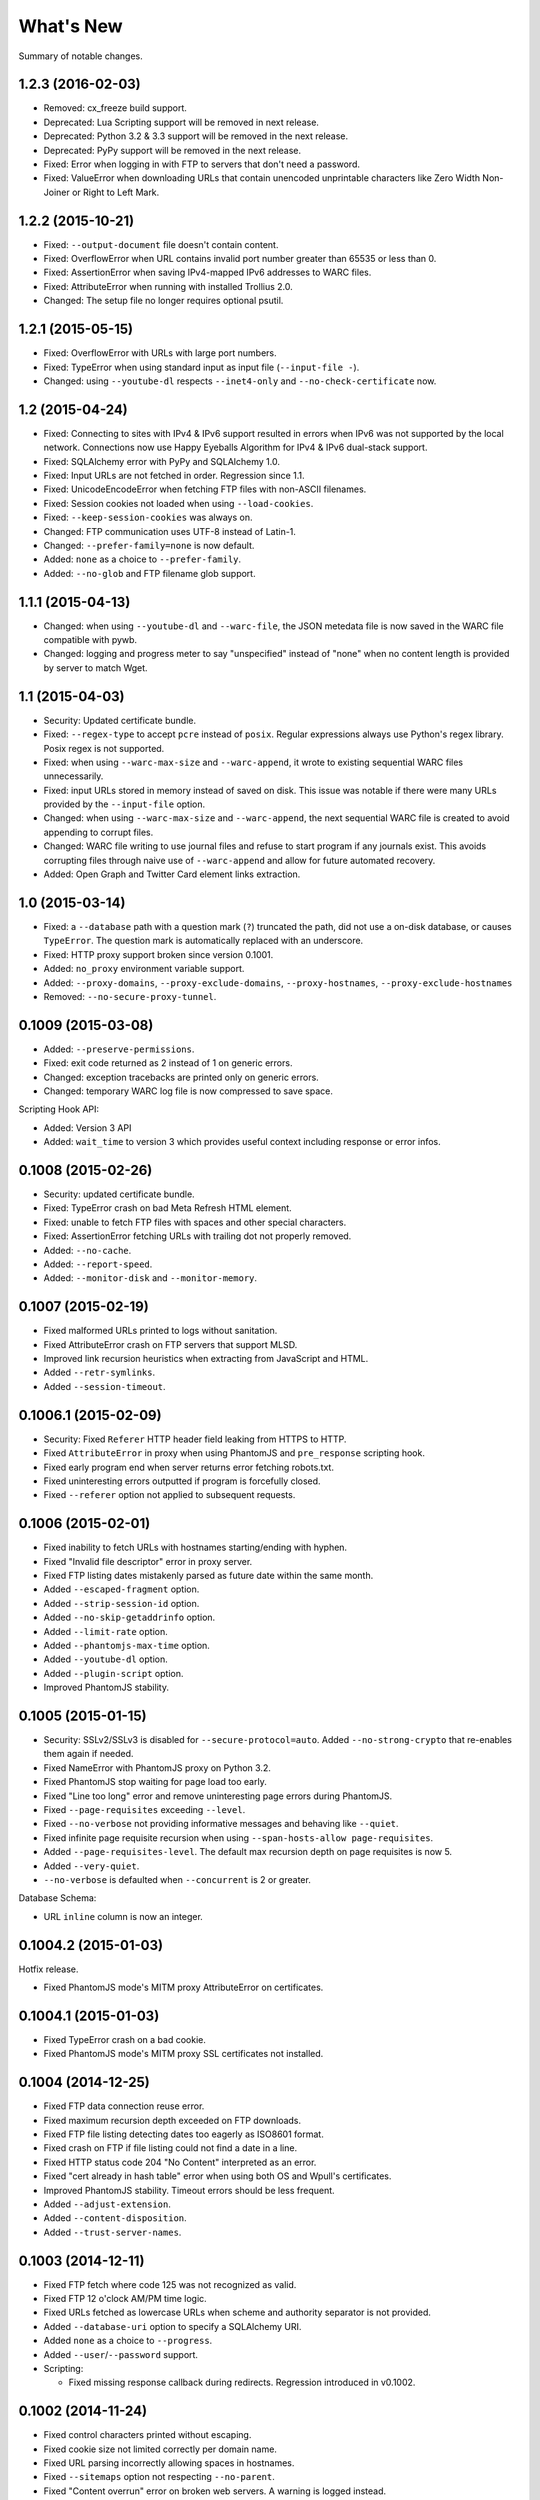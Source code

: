 ==========
What's New
==========

Summary of notable changes.

.. Take advice from http://keepachangelog.com/.

1.2.3 (2016-02-03)
==================

* Removed: cx_freeze build support.
* Deprecated: Lua Scripting support will be removed in next release.
* Deprecated: Python 3.2 & 3.3 support will be removed in the next release.
* Deprecated: PyPy support will be removed in the next release.
* Fixed: Error when logging in with FTP to servers that don't need a password.
* Fixed: ValueError when downloading URLs that contain unencoded unprintable characters like Zero Width Non-Joiner or Right to Left Mark.


1.2.2 (2015-10-21)
==================

* Fixed: ``--output-document`` file doesn't contain content.
* Fixed: OverflowError when URL contains invalid port number greater than 65535 or less than 0.
* Fixed: AssertionError when saving IPv4-mapped IPv6 addresses to WARC files.
* Fixed: AttributeError when running with installed Trollius 2.0.
* Changed: The setup file no longer requires optional psutil.


1.2.1 (2015-05-15)
==================

* Fixed: OverflowError with URLs with large port numbers.
* Fixed: TypeError when using standard input as input file (``--input-file -``).
* Changed: using ``--youtube-dl`` respects ``--inet4-only`` and ``--no-check-certificate`` now.


1.2 (2015-04-24)
================

* Fixed: Connecting to sites with IPv4 & IPv6 support resulted in errors when IPv6 was not supported by the local network. Connections now use Happy Eyeballs Algorithm for IPv4 & IPv6 dual-stack support.
* Fixed: SQLAlchemy error with PyPy and SQLAlchemy 1.0.
* Fixed: Input URLs are not fetched in order. Regression since 1.1.
* Fixed: UnicodeEncodeError when fetching FTP files with non-ASCII filenames.
* Fixed: Session cookies not loaded when using ``--load-cookies``.
* Fixed: ``--keep-session-cookies`` was always on.
* Changed: FTP communication uses UTF-8 instead of Latin-1.
* Changed: ``--prefer-family=none`` is now default.
* Added: ``none`` as a choice to ``--prefer-family``.
* Added: ``--no-glob`` and FTP filename glob support.


1.1.1 (2015-04-13)
==================

* Changed: when using ``--youtube-dl`` and ``--warc-file``, the JSON metedata file is now saved in the WARC file compatible with pywb.
* Changed: logging and progress meter to say "unspecified" instead of "none" when no content length is provided by server to match Wget.


1.1 (2015-04-03)
================

* Security: Updated certificate bundle.
* Fixed: ``--regex-type`` to accept ``pcre`` instead of ``posix``. Regular expressions always use Python's regex library. Posix regex is not supported.
* Fixed: when using ``--warc-max-size`` and ``--warc-append``, it wrote to existing sequential WARC files unnecessarily.
* Fixed: input URLs stored in memory instead of saved on disk. This issue was notable if there were many URLs provided by the ``--input-file`` option.
* Changed: when using ``--warc-max-size`` and ``--warc-append``, the next sequential WARC file is created to avoid appending to corrupt files.
* Changed: WARC file writing to use journal files and refuse to start program if any journals exist. This avoids corrupting files through naive use of ``--warc-append`` and allow for future automated recovery.
* Added: Open Graph and Twitter Card element links extraction.


1.0 (2015-03-14)
================

* Fixed: a ``--database`` path with a question mark (``?``) truncated the path, did not use a on-disk database, or causes ``TypeError``. The question mark is automatically replaced with an underscore.
* Fixed: HTTP proxy support broken since version 0.1001.
* Added: ``no_proxy`` environment variable support.
* Added: ``--proxy-domains``, ``--proxy-exclude-domains``, ``--proxy-hostnames``, ``--proxy-exclude-hostnames``
* Removed: ``--no-secure-proxy-tunnel``.


0.1009 (2015-03-08)
===================

* Added: ``--preserve-permissions``.
* Fixed: exit code returned as 2 instead of 1 on generic errors.
* Changed: exception tracebacks are printed only on generic errors.
* Changed: temporary WARC log file is now compressed to save space.

Scripting Hook API:

* Added: Version 3 API
* Added: ``wait_time`` to version 3 which provides useful context including response or error infos.


0.1008 (2015-02-26)
===================

* Security: updated certificate bundle.
* Fixed: TypeError crash on bad Meta Refresh HTML element.
* Fixed: unable to fetch FTP files with spaces and other special characters.
* Fixed: AssertionError fetching URLs with trailing dot not properly removed.
* Added: ``--no-cache``.
* Added: ``--report-speed``.
* Added: ``--monitor-disk`` and ``--monitor-memory``.


0.1007 (2015-02-19)
===================

* Fixed malformed URLs printed to logs without sanitation.
* Fixed AttributeError crash on FTP servers that support MLSD.
* Improved link recursion heuristics when extracting from JavaScript and HTML.
* Added ``--retr-symlinks``.
* Added ``--session-timeout``.


0.1006.1 (2015-02-09)
=====================

* Security: Fixed ``Referer`` HTTP header field leaking from HTTPS to HTTP.
* Fixed ``AttributeError`` in proxy when using PhantomJS and ``pre_response`` scripting hook.
* Fixed early program end when server returns error fetching robots.txt.
* Fixed uninteresting errors outputted if program is forcefully closed.
* Fixed ``--referer`` option not applied to subsequent requests.


0.1006 (2015-02-01)
===================

* Fixed inability to fetch URLs with hostnames starting/ending with hyphen.
* Fixed "Invalid file descriptor" error in proxy server.
* Fixed FTP listing dates mistakenly parsed as future date within the same month.
* Added ``--escaped-fragment`` option.
* Added ``--strip-session-id`` option.
* Added ``--no-skip-getaddrinfo`` option.
* Added ``--limit-rate`` option.
* Added ``--phantomjs-max-time`` option.
* Added ``--youtube-dl`` option.
* Added ``--plugin-script`` option.
* Improved PhantomJS stability.


0.1005 (2015-01-15)
===================

* Security: SSLv2/SSLv3 is disabled for ``--secure-protocol=auto``. Added ``--no-strong-crypto`` that re-enables them again if needed.
* Fixed NameError with PhantomJS proxy on Python 3.2.
* Fixed PhantomJS stop waiting for page load too early.
* Fixed "Line too long" error and remove uninteresting page errors during PhantomJS.
* Fixed ``--page-requisites`` exceeding ``--level``.
* Fixed ``--no-verbose`` not providing informative messages and behaving like ``--quiet``.
* Fixed infinite page requisite recursion when using ``--span-hosts-allow page-requisites``.
* Added ``--page-requisites-level``. The default max recursion depth on page requisites is now 5.
* Added ``--very-quiet``.
* ``--no-verbose`` is defaulted when ``--concurrent`` is 2 or greater.

Database Schema:

* URL ``inline`` column is now an integer.


0.1004.2 (2015-01-03)
=====================

Hotfix release.

* Fixed PhantomJS mode's MITM proxy AttributeError on certificates.


0.1004.1 (2015-01-03)
=====================

* Fixed TypeError crash on a bad cookie.
* Fixed PhantomJS mode's MITM proxy SSL certificates not installed.


0.1004 (2014-12-25)
===================

* Fixed FTP data connection reuse error.
* Fixed maximum recursion depth exceeded on FTP downloads.
* Fixed FTP file listing detecting dates too eagerly as ISO8601 format.
* Fixed crash on FTP if file listing could not find a date in a line.
* Fixed HTTP status code 204 "No Content" interpreted as an error.
* Fixed "cert already in hash table" error when using both OS and Wpull's certificates.
* Improved PhantomJS stability. Timeout errors should be less frequent.
* Added ``--adjust-extension``.
* Added ``--content-disposition``.
* Added ``--trust-server-names``.


0.1003 (2014-12-11)
===================

* Fixed FTP fetch where code 125 was not recognized as valid.
* Fixed FTP 12 o'clock AM/PM time logic.
* Fixed URLs fetched as lowercase URLs when scheme and authority separator is not provided.
* Added ``--database-uri`` option to specify a SQLAlchemy URI.
* Added ``none`` as a choice to ``--progress``.
* Added ``--user``/``--password`` support.

* Scripting:

  * Fixed missing response callback during redirects. Regression introduced in v0.1002.


0.1002 (2014-11-24)
===================

* Fixed control characters printed without escaping.
* Fixed cookie size not limited correctly per domain name.
* Fixed URL parsing incorrectly allowing spaces in hostnames.
* Fixed ``--sitemaps`` option not respecting ``--no-parent``.
* Fixed "Content overrun" error on broken web servers. A warning is logged instead.
* Fixed SSL verification error despite ``--no-check-certificate`` is specified.
* Fixed crash on IPv6 URLs containing consecutive dots.
* Fixed crash attempting to connect to IPv6 addresses.
* Consecutive slashes in URL paths are now flattened.
* Fixed crash when fetching IPv6 robots.txt file.
* Added experimental FTP support.
* Switched default HTML parser to html5lib.

* Scripting:

  * Added ``handle_pre_response`` callback hook.

* API:

  * Fixed ``ConnectionPool`` ``max_host_count`` argument not used.
  * Moved document scraping concerns from ``WebProcessorSession`` to ``ProcessingRule``.
  * Renamed ``SSLVerficationError`` to ``SSLVerificationError``.


0.1001.2 (2014-10-25)
=====================

* Fixed ValueError crash on HTTP redirects with bad IPv6 URLs.
* Fixed AssertionError on link extraction with non-absolute URLs in "codebase" attribute.
* Fixed premature exit during an error fetching robots.txt.
* Fixed executable filename problem in setup.py for cx_Freeze builds.


0.1001.1 (2014-10-09)
=====================

* Fixed URLs with IPv6 addresses not including brackets when using them in host strings.
* Fixed AssertionError crash where PhantomJS crashed.
* Fixed database slowness over time.
* Cookies are now synchronized and shared with PhantomJS.

* Scripting:

  * Fixed mismatched ``queued_url` and ``dequeued_url`` causing negative values in a counter. Issue was caused by requeued items in "error" status.


0.1001 (2014-09-16)
===================

* Fixed ``--warc-move`` option which had no effect.
* Fixed JavaScript scraper to not accept URLs with backslashes.
* Fixed CSS scraper to not accept URLs longer than 500 characters.
* Fixed ValueError crash in Cache when two URLs are added sequentially at the same time due to bad LinkedList key comparison.
* Fixed crash formatting text when sizes reach terabytes.
* Fixed hang which may occur with lots of connection across many hostnames.
* Support for HTTP/HTTPS proxies but no HTTPS tunnelling support. Wpull will refuse to start without the insecure override option. Note that if authentication and WARC file is enabled, the username and password is recorded into the WARC file.
* Improved database performance.
* Added ``--ignore-fatal-errors`` option.
* Added ``--http-parser`` option. You can now use html5lib as the HTML parser.
* Support for PyPy 2.3.1 running with Python 3.2 implementation.
* Consistent URL parsing among various Python versions.
* Added ``--link-extractors`` option.
* Added ``--debug-manhole`` option.

* API:

  * ``document`` and ``scraper`` were put into their own packages.
  * HTML parsing was put into ``document.htmlparse`` package.
  * ``url.URLInfo`` no longer supports normalizing URLs by percent decoding unreserved/safe characters.

* Scripting:

  * Dropped support for Scripting API version 1.

* Database schema:

  * Column ``url_encoding`` is removed from ``urls`` table.


0.1000 (2014-09-02)
===================

* Dropped support for Python 2. Please file an issue if this is a problem.
* Fixed possible crash on empty content with deflate compression.
* Fixed document encoding detection on documents larger than 4096 bytes where an encoded character may have been truncated.
* Always percent-encode IRIs with UTF-8 to match de facto web browser implementation.
* HTTP headers are consistently decoded as Latin-1.
* Scripting API:

  * New ``queued_url`` and ``dequeued_url`` hooks contributed by mback2k.

* API:

  * Switched to Trollius instead of Tornado. Please use Trollius 1.0.2 alpha or greater.
  * Most the of internals related to the HTTP protocol were rewritten and as a result, major components are not backwards compatible; lots of changes were made. If you happen to be using Wpull's API, please pin your requirements to ``<0.1000`` if you do not want to make a migration. Please file an issue if this is a problem.


0.36.4 (2014-08-07)
===================

* Fixes crash when ``--save-cookies`` is used with non-ASCII cookies. Cookies with non-ASCII values are discarded.
* Fixed HTTP gzip compressed content not decompressed during chunked transfer of single bytes.
* Tornado 4.0 support.
* API:

  * Renamed: ``cookie.CookieLimitsPolicy`` to ``DeFactoCookiePolicy``.


0.36.3 (2014-07-25)
===================

* Improved performance on ``--database`` option. SQLite now uses synchronous=NORMAL instead of FULL.


0.36.2 (2014-07-16)
===================

* Fixed requirements.txt to use Tornado version less than 4.0.


0.36.1 (2014-07-16)
===================

* Fixes bug where "FINISHED" message was not logged in WARC file meta log. Regression was introduced in version 0.35.


0.36 (2014-06-23)
=================

* Works around ``PhantomJSRPCTimedOut`` errors.
* Adds ``--phantomjs-exe`` option.
* Supports extracting links from HTML ``img`` ``srcset`` attribute.
* API:

  * ``Builder.build()`` returns ``Application`` instead of ``Engine``.
  * Callback hooks ``exit_status`` and ``finishing_statistics`` now registered on ``Application`` instead of ``Engine``.
  * ``network`` module split into two modules ``bandwidth`` and ``dns``.
  * Adds ``observer`` module.
  * ``phantomjs.PhantomJSRemote.page_event`` renamed to ``page_observer``.


0.35 (2014-06-16)
=================

* Adds ``--warc-move`` option.
* Scripting:

  * Default scripting version is now 2.

* API:

  * `Builder` moved into new module `builder`
  * Adds `Application` class intended for different UI in the future.
  * ``Resolver`` ``families`` parameter renamed into ``family``. It accepts values from the module ``socket`` or ``PREFER_IPv4``/``PREFER_IPv6``.
  * Adds ``HookableMixin``. This removes the use of messy subclassing for scripting hooks.


0.34.1 (2014-05-26)
===================

* Fixes crash when a URL is incorrectly formatted by Wpull. (The incorrect formatting is not fixed yet however.)


0.34 (2014-05-06)
=================

* Fixes file descriptor leak with ``--phantomjs`` and ``--delete-after``.
* Fixes case where robots.txt file was stuck in download loop if server was offline.
* Fixes loading of cookies file from Wget. Cookie file header checks are disabled.
* Removes unneeded ``--no-strong-robots`` (superseded with ``--no-strong-redirects``.)
* Fixes ``--no-phantomjs-snapshot`` option not respected.
* More link extraction on HTML pages with elements with ``onclick``, ``onkeyX``, ``onmouseX``, and ``data-`` attributes.
* Adds web-based debugging console with ``--debug-console-port``.


0.33.2 (2014-04-29)
===================

* Fixes links not resolved correctly when document includes ``<base href="...">`` element.
* Different proxy URL rewriting for PhantomJS option.


0.33.1 (2014-04-26)
===================

* Fixes ``--bind_address`` option not working. The option was never functional since the first release.
* Fixes AttributeError crash when ``--phantomjs`` and ``--X-script`` options were used. Thanks to yipdw for reporting.
* Fixes ``--warc-tempdir`` to use the current directory by default.
* Fixes bad formatting and crash on links with malformed IPv6 addresses.
* Uses more rules for link extraction from JavaScript to reduce false positives.


0.33 (2014-04-21)
===================

* Fixes invalid XHTML documents not properly extracted for links.
* Fixes crash on empty page.
* Support for extracting links from JavaScript segments and files.
* Doesn't discard extracted links if document can only be parsed partially.

* API:

  * Moves ``OrderedDefaultDict`` from ``util`` to ``collections``.
  * Moves ``DeflateDecompressor``, ``gzip_decompress`` from ``util`` to ``decompression``.
  * Moves ``sleep``, ``TimedOut``, ``wait_future``, ``AdjustableSemaphore`` from ``util`` to ``async``.
  * Moves ``to_bytes``, ``to_str``, ``normalize_codec_name``, ``detect_encoding``, ``try_decoding``, ``format_size``, ``printable_bytes``, ``coerce_str_to_ascii`` from ``util`` to ``string``.
  * Removes ``extended`` module.

* Scripting:

  * Adds new `wait_time()` callback hook function.


0.32.1 (2014-04-20)
===================

* Fixes XHTML documents not properly extracted for links.
* If a server responds with content declared as Gzip, the content is checked to see if it starts with the Gzip magic number. This check avoids misreading text as Gzip streams.


0.32 (2014-04-17)
==================

* Fixes crash when HTML meta refresh URL is empty.
* Fixes crash when decoding a document that is malformed later in the document. These invalid documents are not searched for links.
* Reduces CPU usage when ``--debug`` logging is not enabled.
* Better support for detecting and differentiating XHTML and XML documents.
* Fixes converting XHTML documents where it did not write XHTML syntax.
* RSS/Atom feed ``link``, ``url``, ``icon`` elements are searched for links.

* API:

  * ``document.detect_response_encoding()`` default peek argument is lowered to reduce hanging.
  * ``document.BaseDocumentDetector`` is now a base class for document type detection.


0.31 (2014-04-14)
==================

* Fixes issue where an early ``</html>`` causes link discovery to be broken and converted documents missing elements.
* Fixes ``--no-parent`` which did not behave like Wget. This issue was noticeable with options such as ``--span-hosts-allow linked-pages``.
* Fixes ``--level`` where page requisites were mistakenly not fetched if it exceeds recursion level.
* Includes PhantomJS version string in WARC warcinfo record.
* User-agent string no longer includes Mozilla reference.
* Implements ``--force-html`` and ``--base``.
* Cookies now are limited to approximately 4 kilobytes and a maximum of 50 cookies per domain.
* Document parsing is now streamed for better handling of large documents.

* Scripting:

  * Ability to set a scripting API version.
  * Scripting API version 2: Adds ``record_info`` argument to ``handle_error`` and ``handle_response``.

* API:

  * WARCRecorder uses new parameter object WARCRecorderParams.
  * ``document``, ``scraper``, ``converter`` modules heavily modified to accommodate streaming readers. ``document.BaseDocumentReader.parse`` was removed and replaced with ``read_links``.
  * `version.version_info` available.


0.30 (2014-04-06)
==================

* Fixes crash on SSL handshake if connection is broken.
* DNS entries are periodically removed from cache instead of held for long times.
* Experimental cx_freeze support.

* PhantomJS:

  * Fixes proxy errors with requests containing a body.
  * Fixes proxy errors with occasional FileNotFoundError.
  * Adds timeouts to calls.
  * Viewport size is now 1200 × 1920.
  * Default ``--phantomjs-scroll`` is now 10.
  * Scrolls to top of page before taking snapshot.

* API:

  * URL filters moved into urlfilter module.
  * Engine uses and exposes interface to AdjustableSemaphore for issue #93.


0.29 (2014-03-31)
==================

* Fixes SSLVerficationError mistakenly raised during connection errors.
* ``--span-hosts`` no longer implicitly enabled on non-recursive downloads. This behavior is superseded by strong redirect logic. (Use ``--span-hosts-allow`` to guarantee fetching of page-requisites.)
* Fixes URL query strings normalized with unnecessary percent-encoding escapes. Some servers do not handle percent-encoded URLs well.
* Fixes crash handling directory paths that may contain a filename or a filename that is a directory. This crash occurs when a URL like `/blog` and `/blog/` exists. If a directory path contains a filename, the part of the directory path is suffixed with `.d`. If a filename is an existing directory, the filename is suffixed with `.f`.
* Fixes crash when URL's hostname contains characters that decompose to dots.
* Fixes crash when HTML document declares encoding name unknown to Python.
* Fixes stuck in loop if server returns errors on robots.txt.
* Implements ``--warc-dedup``.
* Implements ``--ignore-length``.
* Implements ``--output-document``.
* Implements ``--http-compression``.
* Supports reading HTTP compression "deflate" encoding (both zlib and raw deflate).

* Scripting:

  * Adds ``engine_run()`` callback.
  * Exposes the instance factory.

* API:

  * connection: ``Connection`` arguments changed. Uses ``ConnectionParams`` as a parameter object. ``HostConnectionPool`` arguments also changed.
  * database: ``URLDBRecord`` renamed to ``URL``. ``URLStrDBRecord`` renamed to ``URLString``.

* Schema change:

  * New ``visits`` table.


0.28 (2014-03-27)
==================

* Fixes crash when redirected to malformed URL.
* Fixes ``--directory-prefix`` not being honored.
* Fixes unnecessary high CPU usage when determining encoding of document.
* Fixes crash (GeneratorExit exception) when exiting on Python 3.4.
* Uses new internal socket connection stream system.
* Updates bundled certificates (Tue Jan 28 09:38:07 2014).
* PhantomJS:

  * Fixes things not appearing in WARC files. This regression was introduced in 0.26 where PhantomJS's disk cache was enabled. It is now disabled again.
  * Fixes HTTPS proxy URL rewriting where relative URLs were not properly rewritten.
  * Fixes proxy URL rewriting not working for localhost.
  * Fixes unwanted ``Accept-Language`` header picked up from environment. The value has been overridden to ``*``.
  * Fixes ``--header`` options left out in requests.

* API:

  * New ``iostream`` module.
  * ``extended`` module is deprecated.


0.27 (2014-03-23)
==================

* Fixes URLs ignored (if any) on command line when ``--input-file`` is specified.
* Fixes crash when redirected to a URL that is not HTTP.
* Fixes crash if lxml does not recognize the document encoding name. Falls back to Latin1 if lxml does not support the encoding after massaging the encoding name.
* Fixes crash on IPv6 addresses when using scripting or external API calls.
* Fixes speed shown as "0.0 B/s" instead of "-- B/s" when speed can not be calculated.
* Implements ``--local-encoding``, ``--remote-encoding``, ``--no-iri``.
* Implements ``--https-only``.
* Prints bandwidth speed statistics when exiting.
* PhantomJS:

  * Implements "smart scrolling" that avoids unnecessary scrolling.
  * Adds ``--no-phantomjs-smart-scroll``

* API:

  * ``WebProcessorSession._parse_url()`` renamed to ``WebProcessorSession.parse_url()``


0.26 (2014-03-16)
==================

* Fixes crash when URLs like ``http://example.com]`` were encountered.
* Implements ``--sitemaps``.
* Implements ``--max-filename-length``.
* Implements ``--span-hosts-allow`` (experimental, see issues #61, #66).
* Query strings items like ``?a&b`` are now preserved and no longer normalized to ``?a=&b=``.
* API:

  * url.URLInfo.normalize() was removed since it was mainly used internally.
  * Added url.normalize() convenience function.
  * writer: safe_filename(), url_to_filename(), url_to_dir_path() were modified.


0.25 (2014-03-13)
=================

* Fixes link converter not operating on the correct files when ``.N`` files were written.
* Fixes apparent hang when Wpull is almost finished on documents with many links.

  * Previously, Wpull adds all URLs to the database causing overhead processing to be done in the database. Now, only requisite URLs are added to the database.

* Implements ``--restrict-file-names``.
* Implements ``--quota``.
* Implements ``--warc-max-size``. Like Wget, "max size" is not the maximum size of each WARC file but it is the threshold size to trigger a new file. Unlike Wget, ``request`` and ``response`` records are not split across WARC files.
* Implements ``--content-on-error``.
* Supports recording scrolling actions in WARC file when PhantomJS is enabled.
* Adds the ``wpull`` command to ``bin/``.
* Database schema change: ``filename`` column was added.
* API:

  * converter.py: Converters no longer use PathNamer.
  * writer.py: ``sanitize_file_parts()`` was removed in favor of new ``safe_filename()``. ``save_document()`` returns a filename.
  * WebProcessor now requires a root path to be specified.
  * WebProcessor initializer now takes "parameter objects".

* Install requires new dependency: ``namedlist``.


0.24 (2014-03-09)
==================

* Fixes crash when document encoding could not be detected. Thanks to DopefishJustin for reporting.
* Fixes non-index files incorrectly saved where an extra directory was added as part of their path.
* URL path escaping is relaxed. This helps with servers that don't handle percent-encoding correctly.
* ``robots.txt`` now bypasses the filters. Use ``--no-strong-robots`` to disable this behavior.
* Redirects implicitly span hosts. Use ``--no-strong-redirects`` to disable this behavior.
* Scripting: ``should_fetch()`` info dict now contains ``reason`` as a key.


0.23.1 (2014-03-07)
===================

* Important: Fixes issue where URLs were downloaded repeatedly.


0.23 (2014-03-07)
=================

* Fixes incorrect logic in fetching robots.txt when it redirects to another URL.
* Fixes port number not included in the HTTP Host header.
* Fixes occasional ``RuntimeError`` when pressing CTRL+C.
* Fixes fetching URL paths containing dot segments. They are now resolved appropriately.
* Fixes ASCII progress bar not showing 100% when finished download occasionally.
* Fixes crash and improves handling of unusual document encodings and settings.
* Improves handling of links with newlines and whitespace intermixed.
* Requires beautifulsoup4 as a dependency.
* API:

  * ``util.detect_encoding()`` arguments modified to accept only a single fallback and to accept ``is_html``.
  * ``document.get_encoding()`` accepts ``is_html`` and ``peek`` arguments.


0.22.5 (2014-03-05)
===================

* The 'Refresh' HTTP header is now scraped for URLs.
* When an error occurs during writing WARC files, the WARC file is truncated back to the last good state before crashing.
* Works around error "Reached maximum read buffer size" downloading on fast connections. Side effect is intensive CPU usage.


0.22.4 (2014-03-05)
===================

* Fixes occasional error on chunked transfer encoding. Thanks to ivan for reporting.
* Fixes handling links with newlines found in HTML pages. Newlines are now stripped in links when scraping pages to better handle HTML soup.


0.22.3 (2014-03-02)
===================

* Fixes another case of ``AssertionError`` on ``url_item.is_processed`` when robots.txt was enabled.
* Fixes crash if a malformed gzip response was received.
* Fixes ``--span-hosts`` to be implicitly enabled (as with ``--no-robots``) if ``--recursive`` is not supplied. This behavior unconditionally allows downloading a single file without specifying any options. It is what a user intuitively expects.


0.22.2 (2014-03-01)
===================

* Improves performance on database operations. CPU usage should be less intensive.


0.22.1 (2014-02-28)
===================

* Fixes handling of "204 No Content" responses.
* Fixes ``AssertionError`` on ``url_item.is_processed`` when robots.txt was enabled.
* Fixes PhantomJS page scrolling to be consistent.
* Lengthens PhantomJS viewport to ensure lazy-load images are properly triggered.
* Lengthens PhantomJS paper size to reduce excessive fragmentation of blocks.


0.22 (2014-02-27)
=================

* Implements ``--phantomjs-scroll`` and ``--phantomjs-wait``.
* Implements saving HTML and PDF snapshots (including inside WARC file). Disable with ``--no-phantomjs-snapshot``.
* API: Adds PhantomJSController.


0.21.1 (2014-02-27)
===================

* Fixes missing dependencies and files in ``setup.py``.
* For PhantomJS:

  * Fixes capturing HTTPS connections .
  * Fixes statistics counter.
  * Supports very basic scraping of HTML. See Usage section.


0.21 (2014-02-26)
=================

* Fixes Request factory not used. This resolves issues where the User Agent was not set.
* Experimental PhantomJS support. It can be enabled with ``--phantomjs``. See the Usage section in the documentation for more details.
* API changes:

  * The ``http`` module was split up into smaller modules: ``http.client``, ``http.connection``, ``http.request``, ``http.util``.
  * ``ChunkedTransferStreamReader`` was added as a reusable abstraction.
  * The ``web`` module was moved to ``http.web``.
  * Added ``proxy`` module.
  * Added ``phantomjs`` module.


0.20 (2014-02-22)
=================

* Implements ``--no-dns-cache``, ``--accept``, ``--reject``.
* Scripting: Fixes ``AttributeError`` crash on ``handle_error``.
* Another possible fix for issue #27.


0.19.2 (2014-02-18)
===================

* Fixes crash if a non-HTTP URL was found during download.
* Lua scripting: Fixes booleans, coming from Wpull, mistakenly converted to integers on Python 2


0.19.1 (2014-02-14)
===================

* Fixes ``--timestamping`` functionality.
* Fixes ``--timestamping`` not checking ``.orig`` files.
* Fixes HTTP handling of responses which do not return content.


0.19 (2014-02-12)
=================

* Fixes files not actually being written.
* Implements ``--convert-links`` and ``--backup-converted``.
* API: ``HTMLScraper`` functions were refactored to be class methods. ``ScrapedLink`` was renamed to ``LinkInfo``.


0.18.1 (2014-02-11)
===================

* Fixes error when WARC but not CDX option is specified.
* Fixes closing of the SQLite database to avoid leaving temporary database files.


0.18 (2014-02-11)
==================

* Implements ``--no-warc-digests``, ``--warc-cdx``.
* Improvements on reducing CPU usage consumption.
* API: Engine and Processor interaction refactored to be asynchronous.

  * The Engine and Processor classes were modified significantly.
  * The Engine no longer is concerned with fetching requests.
  * Requests are handled within Processors. This will benefit future Processors to allow them to make arbitrary requests during processing.
  * The ``RedirectTracker`` was moved to a new ``web`` module.
  * A ``RichClient`` is implemented. It handles robots.txt, cookies, and redirect concerns.
  * ``WARCRecord`` was moved into a new ``warc`` module.


0.17.3 (2014-02-07)
===================

* Fixes ca-bundle file missing during install.
* Fixes AttributeError on ``retry_dns_error``.


0.17.2 (2014-02-06)
===================

* Another attempt to possibly fix #27.
* Implements cleaning inactive connections from the connection pool.


0.17.1 (2014-02-05)
===================

* Another attempt to possibly fix #27.
* API: Refactored ``ConnectionPool``. It now calls ``put`` on ``HostConnectionPool`` to avoid sharing a queue.


0.17 (2014-02-05)
=================

* Implements cookie support.
* Fixes non-recursive downloads where robots.txt was checked unnecessarily.
* Possibly fix issue #27 where HTTP workers get stuck.


0.16.1 (2014-02-05)
===================

* Adds some documentation about stopping Wpull and a list of all options.
* API: ``Builder`` now exposes ``Factory``.
* API: ``WebProcessorSession`` was refactored to not pass arguments through the initializer. It also now uses ``DemuxDocumentScraper`` and ``DemuxURLFilter``.


0.16 (2014-02-04)
=================

* Implements all the SSL options: ``--certificate``, ``--random-file``, ``--egd-file``, ``--secure-protocol``.
* Further improvement on database performance.


0.15.2 (2014-02-03)
===================

* Improves database performance on reducing CPU usage.


0.15.1 (2014-02-03)
===================

* Improves database performance on reducing disk reading.


0.15 (2014-02-02)
=================

* Fixes robots.txt being fetched for every request.
* Scripts: Supports ``replace`` as part of ``get_urls()``.
* Schema change: The database URL strings are normalized into a separate table. Using ``--database`` should now consume less disk space.


0.14.1 (2014-02-02)
===================

* NameValueRecord now supports a ``normalize_override`` argument to how specific keys are cased instead of the default title-case.
* Fixes WARC file's field names to match the same cases as hanzo's warc-tools. warc-tools does not support case-insensitivity as required by the WARC specification in section 4. The WARC files generated by Wpull are conformant however.


0.14 (2014-02-01)
=================

* Database change: SQLAlchemy is now used for the URL Table.

  * Scripts: ``url_info['inline']`` now returns a boolean, not an integer.

* Implements ``--post-data`` and ``--post-file``.
* Scripts can now return ``post_data`` and ``link_type`` as part of ``get_urls()``.


0.13 (2014-01-31)
=================

* Supports reading HTTP responses with gzip content type.


0.12 (2014-01-31)
=================

* No changes to program usage itself.
* More documentation.
* Major API changes due to refactoring:

  * ``http.Body`` moved to ``conversation.Body``
  * ``document.HTTPScraper``, ``document.CSSScraper`` moved to ``scraper`` module.
  * ``conversation`` module now contains base classes for protocol elements.
  * ``processor.WebProcessorSession`` now uses keyword arguments
  * ``engine.Engine`` requires ``Statistics`` argument.


0.11 (2014-01-29)
=================

* Implements ``--progress`` which includes a progress bar indicator.
* Bumps up the HTTP connection buffer size to support fast connections.


0.10.9 (2014-01-28)
===================

* Adds documentation. No program changes.


0.10.8 (2014-01-26)
===================

* Improves robustness against bad HTTP protocol messages.
* Fixes various URL and IRI handling issues.
* Fixes ``--input-file`` to work as expected.
* Fixes command line arguments not working under Python 2.


0.10 (2014-01-23)
=================

* Improves handling on URLs and document encodings.
* Implements ``--ascii-print``.
* Fixes Lua scripting conversion of Python to Lua object types.


0.9 (2014-01-21)
================

* Adds basic SSL options.


0.8 (2014-01-21)
================

* Supports Python and Lua scripting via ``--python-script`` and
  ``--lua-script``.


0.7 (2014-01-18)
================

* Fixes robots.txt support.


0.6 (2014-01-17)
================

* Implements ``--warc-append``, ``--concurrent``.
* ``--read-timeout`` default is 900 seconds.


0.5 (2014-01-17)
================

* Implements ``--no-http-keepalive``, ``--rotate-dns``.
* Adds basic support for HTTPS.


0.4 (2014-01-15)
================

* Implements ``--continue``, ``--no-clobber``, ``--timestamping``.


0.3.2 (2014-01-07)
==================

* Fixes database rows not saved correctly.


0.3 (2014-01-07)
================

* Implements ``--hostnames`` and ``--exclude-hostnames``.


0.2 (2014-01-06)
================

* Implements ``--header`` option.
* Various 3to2 bug fixes.


0.1 (2014-01-05)
================

* The first usable release.



